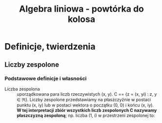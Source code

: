 :PROPERTIES:
:ID:       ddc89807-68c4-45d0-9130-6f1745760ec1
:END:
#+title: Algebra liniowa - powtórka do kolosa

* Definicje, twierdzenia

** Liczby zespolone

*** Podstawowe definicje i własności
- Liczba zespolona :: uporządkowana para liczb rzeczywistych (x, y).
  C == {z = (x, yi) : z, y \in \real}. Liczby zespolone przedstawiamy na płaszczyźnie w postaci punktu (x, iy) lub w postaci wektora o początku (0, 0) i końcu (x, iy). *W tej interpretacji zbiór wszystkich liczb zespolonych C nazywamy płaszczyzną zespoloną*; np. liczba (1, i) w przestrzeni zespolonej to:
\begin{tikzpicture}
\draw (2, 0) -- (-2, 0)
      (0, 2) -- (0, -2);
\draw[red] (0, 0) -- (1, 1);
\draw[green, dotted] (1, 0) -- (1, 1);
\draw[green, dotted] (0, 1) -- (1, 1);
\end{tikzpicture}
